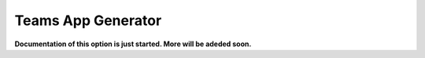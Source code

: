 Teams App Generator
=====================================

**Documentation of this option is just started. More will be adeded soon.**

